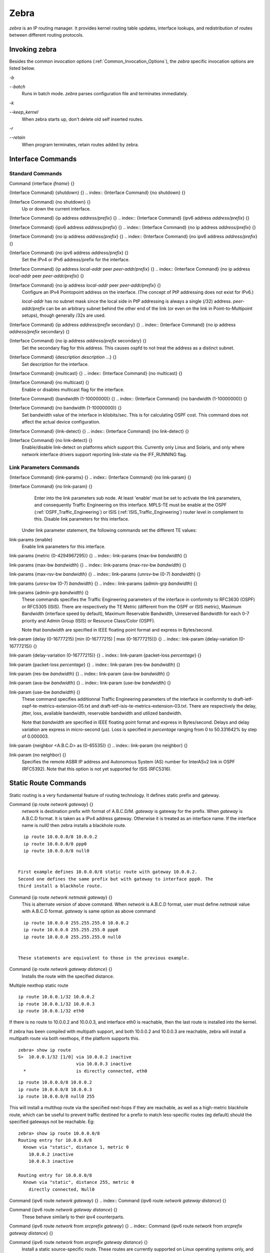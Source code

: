 .. _Zebra:

*****
Zebra
*****

*zebra* is an IP routing manager.  It provides kernel routing
table updates, interface lookups, and redistribution of routes between
different routing protocols.

.. _Invoking_zebra:

Invoking zebra
==============

Besides the common invocation options (:ref:`Common_Invocation_Options`), the
*zebra* specific invocation options are listed below.



*-b*

*--batch*
  Runs in batch mode.  *zebra* parses configuration file and terminates
  immediately.


*-k*

*--keep_kernel*
  When zebra starts up, don't delete old self inserted routes.


*-r*

*--retain*
  When program terminates, retain routes added by zebra.


.. _Interface_Commands:

Interface Commands
==================


.. _Standard_Commands:

Standard Commands
-----------------

.. index:: Command {interface `ifname`} {}

Command {interface `ifname`} {}

.. index:: {Interface Command} {shutdown} {}

{Interface Command} {shutdown} {}
.. index:: {Interface Command} {no shutdown} {}

{Interface Command} {no shutdown} {}
    Up or down the current interface.

.. index:: {Interface Command} {ip address `address/prefix`} {}

{Interface Command} {ip address `address/prefix`} {}
.. index:: {Interface Command} {ipv6 address `address/prefix`} {}

{Interface Command} {ipv6 address `address/prefix`} {}
.. index:: {Interface Command} {no ip address `address/prefix`} {}

{Interface Command} {no ip address `address/prefix`} {}
.. index:: {Interface Command} {no ipv6 address `address/prefix`} {}

{Interface Command} {no ipv6 address `address/prefix`} {}
          Set the IPv4 or IPv6 address/prefix for the interface.

.. index:: {Interface Command} {ip address `local-addr` peer `peer-addr/prefix`} {}

{Interface Command} {ip address `local-addr` peer `peer-addr/prefix`} {}
.. index:: {Interface Command} {no ip address `local-addr` peer `peer-addr/prefix`} {}

{Interface Command} {no ip address `local-addr` peer `peer-addr/prefix`} {}
            Configure an IPv4 Pointopoint address on the interface.
            (The concept of PtP addressing does not exist for IPv6.)

            `local-addr` has no subnet mask since the local side in PtP
            addressing is always a single (/32) address.  `peer-addr/prefix`
            can be an arbitrary subnet behind the other end of the link (or even on the
            link in Point-to-Multipoint setups), though generally /32s are used.

.. index:: {Interface Command} {ip address `address/prefix` secondary} {}

{Interface Command} {ip address `address/prefix` secondary} {}
.. index:: {Interface Command} {no ip address `address/prefix` secondary} {}

{Interface Command} {no ip address `address/prefix` secondary} {}
              Set the secondary flag for this address. This causes ospfd to not treat the
              address as a distinct subnet.

.. index:: {Interface Command} {description `description` ...} {}

{Interface Command} {description `description` ...} {}
              Set description for the interface.

.. index:: {Interface Command} {multicast} {}

{Interface Command} {multicast} {}
.. index:: {Interface Command} {no multicast} {}

{Interface Command} {no multicast} {}
                Enable or disables multicast flag for the interface.

.. index:: {Interface Command} {bandwidth (1-10000000)} {}

{Interface Command} {bandwidth (1-10000000)} {}
.. index:: {Interface Command} {no bandwidth (1-10000000)} {}

{Interface Command} {no bandwidth (1-10000000)} {}
                  Set bandwidth value of the interface in kilobits/sec.  This is for
                  calculating OSPF cost. This command does not affect the actual device
                  configuration.

.. index:: {Interface Command} {link-detect} {}

{Interface Command} {link-detect} {}
.. index:: {Interface Command} {no link-detect} {}

{Interface Command} {no link-detect} {}
                    Enable/disable link-detect on platforms which support this. Currently
                    only Linux and Solaris, and only where network interface drivers support reporting
                    link-state via the IFF_RUNNING flag.

.. _Link_Parameters_Commands:

Link Parameters Commands
------------------------

.. index:: {Interface Command} {link-params} {}

{Interface Command} {link-params} {}
.. index:: {Interface Command} {no link-param} {}

{Interface Command} {no link-param} {}
    Enter into the link parameters sub node. At least 'enable' must be set to activate the link parameters,
    and consequently Traffic Engineering on this interface. MPLS-TE must be enable at the OSPF (:ref:`OSPF_Traffic_Engineering`)
    or ISIS (:ref:`ISIS_Traffic_Engineering`) router level in complement to this.
    Disable link parameters for this interface.

  Under link parameter statement, the following commands set the different TE values:

.. index:: link-params {enable}

link-params {enable}
    Enable link parameters for this interface.

.. index:: link-params {metric (0-4294967295)} {}

link-params {metric (0-4294967295)} {}
.. index:: link-params {max-bw `bandwidth`} {}

link-params {max-bw `bandwidth`} {}
.. index:: link-params {max-rsv-bw `bandwidth`} {}

link-params {max-rsv-bw `bandwidth`} {}
.. index:: link-params {unrsv-bw (0-7) `bandwidth`} {}

link-params {unrsv-bw (0-7) `bandwidth`} {}
.. index:: link-params {admin-grp `bandwidth`} {}

link-params {admin-grp `bandwidth`} {}
            These commands specifies the Traffic Engineering parameters of the interface in conformity to RFC3630 (OSPF)
            or RFC5305 (ISIS).
            There are respectively the TE Metric (different from the OSPF or ISIS metric), Maximum Bandwidth (interface speed
            by default), Maximum Reservable Bandwidth, Unreserved Bandwidth for each 0-7 priority and Admin Group (ISIS) or
            Resource Class/Color (OSPF).

            Note that `bandwidth` are specified in IEEE floating point format and express in Bytes/second.

.. index::  link-param {delay (0-16777215) [min (0-16777215) | max (0-16777215)]} {}

link-param {delay (0-16777215) [min (0-16777215) | max (0-16777215)]} {}
.. index::  link-param {delay-variation (0-16777215)} {}

link-param {delay-variation (0-16777215)} {}
.. index::  link-param {packet-loss `percentage`} {}

link-param {packet-loss `percentage`} {}
.. index::  link-param {res-bw `bandwidth`} {}

link-param {res-bw `bandwidth`} {}
.. index::  link-param {ava-bw `bandwidth`} {}

link-param {ava-bw `bandwidth`} {}
.. index::  link-param {use-bw `bandwidth`} {}

link-param {use-bw `bandwidth`} {}
                      These command specifies additionnal Traffic Engineering parameters of the interface in conformity to
                      draft-ietf-ospf-te-metrics-extension-05.txt and draft-ietf-isis-te-metrics-extension-03.txt. There are
                      respectively the delay, jitter, loss, available bandwidth, reservable bandwidth and utilized bandwidth.

                      Note that `bandwidth` are specified in IEEE floating point format and express in Bytes/second.
                      Delays and delay variation are express in micro-second (µs). Loss is specified in `percentage` ranging
                      from 0 to 50.331642% by step of 0.000003.

.. index:: link-param {neighbor <A.B.C.D> as (0-65535)} {}

link-param {neighbor <A.B.C.D> as (0-65535)} {}
.. index:: link-param {no neighbor} {}

link-param {no neighbor} {}
                        Specifies the remote ASBR IP address and Autonomous System (AS) number for InterASv2 link in OSPF (RFC5392).
                        Note that this option is not yet supported for ISIS (RFC5316).

.. _Static_Route_Commands:

Static Route Commands
=====================

Static routing is a very fundamental feature of routing technology.  It
defines static prefix and gateway.

.. index:: Command {ip route `network` `gateway`} {}

Command {ip route `network` `gateway`} {}
  `network` is destination prefix with format of A.B.C.D/M.
  `gateway` is gateway for the prefix.  When `gateway` is
  A.B.C.D format.  It is taken as a IPv4 address gateway.  Otherwise it
  is treated as an interface name. If the interface name is `null0` then
  zebra installs a blackhole route.

::

    ip route 10.0.0.0/8 10.0.0.2
    ip route 10.0.0.0/8 ppp0
    ip route 10.0.0.0/8 null0
    

  First example defines 10.0.0.0/8 static route with gateway 10.0.0.2.
  Second one defines the same prefix but with gateway to interface ppp0. The
  third install a blackhole route.

.. index:: Command {ip route `network` `netmask` `gateway`} {}

Command {ip route `network` `netmask` `gateway`} {}
  This is alternate version of above command.  When `network` is
  A.B.C.D format, user must define `netmask` value with A.B.C.D
  format.  `gateway` is same option as above command

::

    ip route 10.0.0.0 255.255.255.0 10.0.0.2
    ip route 10.0.0.0 255.255.255.0 ppp0
    ip route 10.0.0.0 255.255.255.0 null0
    

  These statements are equivalent to those in the previous example.

.. index:: Command {ip route `network` `gateway` `distance`} {}

Command {ip route `network` `gateway` `distance`} {}
  Installs the route with the specified distance.

Multiple nexthop static route

::

  ip route 10.0.0.1/32 10.0.0.2
  ip route 10.0.0.1/32 10.0.0.3
  ip route 10.0.0.1/32 eth0
  

If there is no route to 10.0.0.2 and 10.0.0.3, and interface eth0
is reachable, then the last route is installed into the kernel.

If zebra has been compiled with multipath support, and both 10.0.0.2 and
10.0.0.3 are reachable, zebra will install a multipath route via both
nexthops, if the platform supports this.

::

  zebra> show ip route
  S>  10.0.0.1/32 [1/0] via 10.0.0.2 inactive
                        via 10.0.0.3 inactive
    *                   is directly connected, eth0
  

::

  ip route 10.0.0.0/8 10.0.0.2
  ip route 10.0.0.0/8 10.0.0.3
  ip route 10.0.0.0/8 null0 255
  

This will install a multihop route via the specified next-hops if they are
reachable, as well as a high-metric blackhole route, which can be useful to
prevent traffic destined for a prefix to match less-specific routes (eg
default) should the specified gateways not be reachable. Eg:

::

  zebra> show ip route 10.0.0.0/8
  Routing entry for 10.0.0.0/8
    Known via "static", distance 1, metric 0
      10.0.0.2 inactive
      10.0.0.3 inactive

  Routing entry for 10.0.0.0/8
    Known via "static", distance 255, metric 0
      directly connected, Null0
  

.. index:: Command {ipv6 route `network` `gateway`} {}

Command {ipv6 route `network` `gateway`} {}
.. index:: Command {ipv6 route `network` `gateway` `distance`} {}

Command {ipv6 route `network` `gateway` `distance`} {}
    These behave similarly to their ipv4 counterparts.

.. index:: Command {ipv6 route `network` from `srcprefix` `gateway`} {}

Command {ipv6 route `network` from `srcprefix` `gateway`} {}
.. index:: Command {ipv6 route `network` from `srcprefix` `gateway` `distance`} {}

Command {ipv6 route `network` from `srcprefix` `gateway` `distance`} {}
      Install a static source-specific route.  These routes are currently supported
      on Linux operating systems only, and perform AND matching on packet's
      destination and source addresses in the kernel's forwarding path.  Note that
      destination longest-prefix match is "more important" than source LPM, e.g.
      *"2001:db8:1::/64 from 2001:db8::/48"* will win over
      *"2001:db8::/48 from 2001:db8:1::/64"* if both match.

.. index:: Command {table `tableno`} {}

Command {table `tableno`} {}
      Select the primary kernel routing table to be used.  This only works
      for kernels supporting multiple routing tables (like GNU/Linux 2.2.x
      and later).  After setting `tableno` with this command,
      static routes defined after this are added to the specified table.

.. _Multicast_RIB_Commands:

Multicast RIB Commands
======================

The Multicast RIB provides a separate table of unicast destinations which
is used for Multicast Reverse Path Forwarding decisions.  It is used with
a multicast source's IP address, hence contains not multicast group
addresses but unicast addresses.

This table is fully separate from the default unicast table.  However,
RPF lookup can include the unicast table.

WARNING: RPF lookup results are non-responsive in this version of FRR,
i.e. multicast routing does not actively react to changes in underlying
unicast topology!

.. index:: Command {ip multicast rpf-lookup-mode `mode`} {}

Command {ip multicast rpf-lookup-mode `mode`} {}
.. index:: Command {no ip multicast rpf-lookup-mode [`mode`]} {}

Command {no ip multicast rpf-lookup-mode [`mode`]} {}
    `mode` sets the method used to perform RPF lookups.  Supported modes:



*urib-only*
      Performs the lookup on the Unicast RIB.  The Multicast RIB is never used.

*mrib-only*
      Performs the lookup on the Multicast RIB.  The Unicast RIB is never used.

*mrib-then-urib*
      Tries to perform the lookup on the Multicast RIB.  If any route is found,
      that route is used.  Otherwise, the Unicast RIB is tried.

*lower-distance*
      Performs a lookup on the Multicast RIB and Unicast RIB each.  The result
      with the lower administrative distance is used;  if they're equal, the
      Multicast RIB takes precedence.

*longer-prefix*
      Performs a lookup on the Multicast RIB and Unicast RIB each.  The result
      with the longer prefix length is used;  if they're equal, the
      Multicast RIB takes precedence.

    The `mrib-then-urib` setting is the default behavior if nothing is
    configured.  If this is the desired behavior, it should be explicitly
    configured to make the configuration immune against possible changes in
    what the default behavior is.

    WARNING: Unreachable routes do not receive special treatment and do not
    cause fallback to a second lookup.

.. index:: Command {show ip rpf `addr`} {}

Command {show ip rpf `addr`} {}
    Performs a Multicast RPF lookup, as configured with
    *ip multicast rpf-lookup-mode `mode*`.  `addr` specifies
    the multicast source address to look up.

::

      > show ip rpf 192.0.2.1
      Routing entry for 192.0.2.0/24 using Unicast RIB
        Known via "kernel", distance 0, metric 0, best
        * 198.51.100.1, via eth0
      

    Indicates that a multicast source lookup for 192.0.2.1 would use an
    Unicast RIB entry for 192.0.2.0/24 with a gateway of 198.51.100.1.

.. index:: Command {show ip rpf} {}

Command {show ip rpf} {}
    Prints the entire Multicast RIB.  Note that this is independent of the
    configured RPF lookup mode, the Multicast RIB may be printed yet not
    used at all.

.. index:: Command {ip mroute `prefix` `nexthop` [`distance`]} {}

Command {ip mroute `prefix` `nexthop` [`distance`]} {}
.. index:: Command {no ip mroute `prefix` `nexthop` [`distance`]} {}

Command {no ip mroute `prefix` `nexthop` [`distance`]} {}
      Adds a static route entry to the Multicast RIB.  This performs exactly as
      the *ip route* command, except that it inserts the route in the
      Multicast RIB instead of the Unicast RIB.

.. _zebra_Route_Filtering:

zebra Route Filtering
=====================

Zebra supports *prefix-list* and *route-map* to match
routes received from other frr components.  The
*permit*/*deny* facilities provided by these commands
can be used to filter which routes zebra will install in the kernel.

.. index:: Command {ip protocol `protocol` route-map `routemap`} {}

Command {ip protocol `protocol` route-map `routemap`} {}
  Apply a route-map filter to routes for the specified protocol. `protocol`
  can be **any** or one of
  **system**,
  **kernel**,
  **connected**,
  **static**,
  **rip**,
  **ripng**,
  **ospf**,
  **ospf6**,
  **isis**,
  **bgp**,
  **hsls**.

.. index:: {Route Map} {set src `address`}

{Route Map} {set src `address`}
  Within a route-map, set the preferred source address for matching routes
  when installing in the kernel.

::

  The following creates a prefix-list that matches all addresses, a route-map
  that sets the preferred source address, and applies the route-map to all
  *rip* routes.

  ip prefix-list ANY permit 0.0.0.0/0 le 32
  route-map RM1 permit 10
       match ip address prefix-list ANY
       set src 10.0.0.1

  ip protocol rip route-map RM1
  

.. _zebra_FIB_push_interface:

zebra FIB push interface
========================

Zebra supports a 'FIB push' interface that allows an external
component to learn the forwarding information computed by the FRR
routing suite.  This is a loadable module that needs to be enabled
at startup as described in :ref:`Loadable_Module_Support`.

In FRR, the Routing Information Base (RIB) resides inside
zebra. Routing protocols communicate their best routes to zebra, and
zebra computes the best route across protocols for each prefix. This
latter information makes up the Forwarding Information Base
(FIB). Zebra feeds the FIB to the kernel, which allows the IP stack in
the kernel to forward packets according to the routes computed by
FRR. The kernel FIB is updated in an OS-specific way. For example,
the `netlink` interface is used on Linux, and route sockets are
used on FreeBSD.

The FIB push interface aims to provide a cross-platform mechanism to
support scenarios where the router has a forwarding path that is
distinct from the kernel, commonly a hardware-based fast path. In
these cases, the FIB needs to be maintained reliably in the fast path
as well. We refer to the component that programs the forwarding plane
(directly or indirectly) as the Forwarding Plane Manager or FPM.

The FIB push interface comprises of a TCP connection between zebra and
the FPM. The connection is initiated by zebra -- that is, the FPM acts
as the TCP server.

The relevant zebra code kicks in when zebra is configured with the
`--enable-fpm` flag. Zebra periodically attempts to connect to
the well-known FPM port. Once the connection is up, zebra starts
sending messages containing routes over the socket to the FPM. Zebra
sends a complete copy of the forwarding table to the FPM, including
routes that it may have picked up from the kernel. The existing
interaction of zebra with the kernel remains unchanged -- that is, the
kernel continues to receive FIB updates as before.

The encapsulation header for the messages exchanged with the FPM is
defined by the file :file:`fpm/fpm.h` in the frr tree. The routes
themselves are encoded in netlink or protobuf format, with netlink
being the default.

Protobuf is one of a number of new serialization formats wherein the
message schema is expressed in a purpose-built language. Code for
encoding/decoding to/from the wire format is generated from the
schema. Protobuf messages can be extended easily while maintaining
backward-compatibility with older code. Protobuf has the following
advantages over netlink:

* 
  Code for serialization/deserialization is generated
  automatically. This reduces the likelihood of bugs, allows third-party
  programs to be integrated quickly, and makes it easy to add fields.
* 
  The message format is not tied to an OS (Linux), and can be evolved
  independently.

As mentioned before, zebra encodes routes sent to the FPM in netlink
format by default. The format can be controlled via the FPM module's
load-time option to zebra, which currently takes the values `netlink`
and `protobuf`.

The zebra FPM interface uses replace semantics. That is, if a 'route
add' message for a prefix is followed by another 'route add' message,
the information in the second message is complete by itself, and
replaces the information sent in the first message.

If the connection to the FPM goes down for some reason, zebra sends
the FPM a complete copy of the forwarding table(s) when it reconnects.

zebra Terminal Mode Commands
============================

.. index:: Command {show ip route} {}

Command {show ip route} {}
  Display current routes which zebra holds in its database.

::

    Router# show ip route
    Codes: K - kernel route, C - connected, S - static, R - RIP,
           B - BGP * - FIB route.

    K* 0.0.0.0/0              203.181.89.241
    S  0.0.0.0/0              203.181.89.1
    C* 127.0.0.0/8            lo
    C* 203.181.89.240/28      eth0
    

.. index:: Command {show ipv6 route} {}

Command {show ipv6 route} {}
.. index:: Command {show interface} {}

Command {show interface} {}
.. index:: Command {show ip prefix-list [`name`]} {}

Command {show ip prefix-list [`name`]} {}
.. index:: Command {show route-map [`name`]} {}

Command {show route-map [`name`]} {}
.. index:: Command {show ip protocol} {}

Command {show ip protocol} {}
.. index:: Command {show ipforward} {}

Command {show ipforward} {}
  Display whether the host's IP forwarding function is enabled or not.
  Almost any UNIX kernel can be configured with IP forwarding disabled.
  If so, the box can't work as a router.

.. index:: Command {show ipv6forward} {}

Command {show ipv6forward} {}
  Display whether the host's IP v6 forwarding is enabled or not.

.. index:: Command {show zebra} {}

Command {show zebra} {}
  Display various statistics related to the installation and deletion
  of routes, neighbor updates, and LSP's into the kernel.

.. index:: Command {show zebra fpm stats} {}

Command {show zebra fpm stats} {}
  Display statistics related to the zebra code that interacts with the
  optional Forwarding Plane Manager (FPM) component.

.. index:: Command {clear zebra fpm stats} {}

Command {clear zebra fpm stats} {}
  Reset statistics related to the zebra code that interacts with the
  optional Forwarding Plane Manager (FPM) component.

